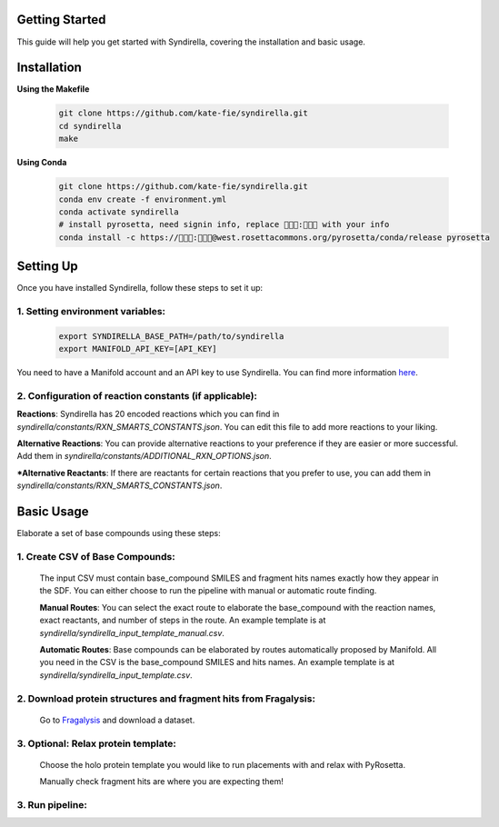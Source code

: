 Getting Started
===============

This guide will help you get started with Syndirella, covering the installation and basic usage.

.. contents::
   :local:
   :depth: 2


Installation
============

**Using the Makefile**

   .. code-block:: bash

       git clone https://github.com/kate-fie/syndirella.git
       cd syndirella
       make

**Using Conda**

   .. code-block:: bash

       git clone https://github.com/kate-fie/syndirella.git
       conda env create -f environment.yml
       conda activate syndirella
       # install pyrosetta, need signin info, replace 👾👾👾:👾👾👾 with your info
       conda install -c https://👾👾👾:👾👾👾@west.rosettacommons.org/pyrosetta/conda/release pyrosetta

Setting Up
==========

Once you have installed Syndirella, follow these steps to set it up:

1. **Setting environment variables**:
-------------------------------------
   .. code-block:: bash

       export SYNDIRELLA_BASE_PATH=/path/to/syndirella
       export MANIFOLD_API_KEY=[API_KEY]

You need to have a Manifold account and an API key to use Syndirella. You can find more information `here <https://api.postera.ai/api/v1/docs/>`_.

2. **Configuration of reaction constants** (if applicable):
-----------------------------------------------------------
**Reactions**:
Syndirella has 20 encoded reactions which you can find in `syndirella/constants/RXN_SMARTS_CONSTANTS.json`. You can edit this file to add more reactions to your liking.

**Alternative Reactions**:
You can provide alternative reactions to your preference if they are easier or more successful. Add them in `syndirella/constants/ADDITIONAL_RXN_OPTIONS.json`.

***Alternative Reactants**:
If there are reactants for certain reactions that you prefer to use, you can add them in `syndirella/constants/RXN_SMARTS_CONSTANTS.json`.

Basic Usage
===========

Elaborate a set of base compounds using these steps:

1. **Create CSV of Base Compounds**:
------------------------------------
    The input CSV must contain base_compound SMILES and fragment hits names exactly how they appear in the SDF. You can either choose to run the pipeline with manual or automatic route finding.

    **Manual Routes**:
    You can select the exact route to elaborate the base_compound with the reaction names, exact reactants, and number of steps in the route. An example template is at `syndirella/syndirella_input_template_manual.csv`.

    **Automatic Routes**:
    Base compounds can be elaborated by routes automatically proposed by Manifold. All you need in the CSV is the base_compound SMILES and hits names. An example template is at `syndirella/syndirella_input_template.csv`.

2. **Download protein structures and fragment hits from Fragalysis**:
---------------------------------------------------------------------
    Go to `Fragalysis <https://fragalysis.xchem.diamond.ac.uk/viewer/react/landing>`_ and download a dataset.

3. **Optional: Relax protein template**:
----------------------------------------
    Choose the holo protein template you would like to run placements with and relax with PyRosetta.

    Manually check fragment hits are where you are expecting them!

3. **Run pipeline**:
--------------------





